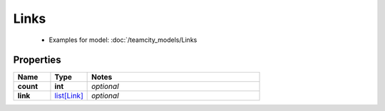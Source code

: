 Links
#########

  + Examples for model: :doc:`/teamcity_models/Links

Properties
----------
.. list-table::
   :widths: 15 15 70
   :header-rows: 1

   * - Name
     - Type
     - Notes
   * - **count**
     - **int**
     - `optional` 
   * - **link**
     -  `list[Link] <./Link.html>`_
     - `optional` 


